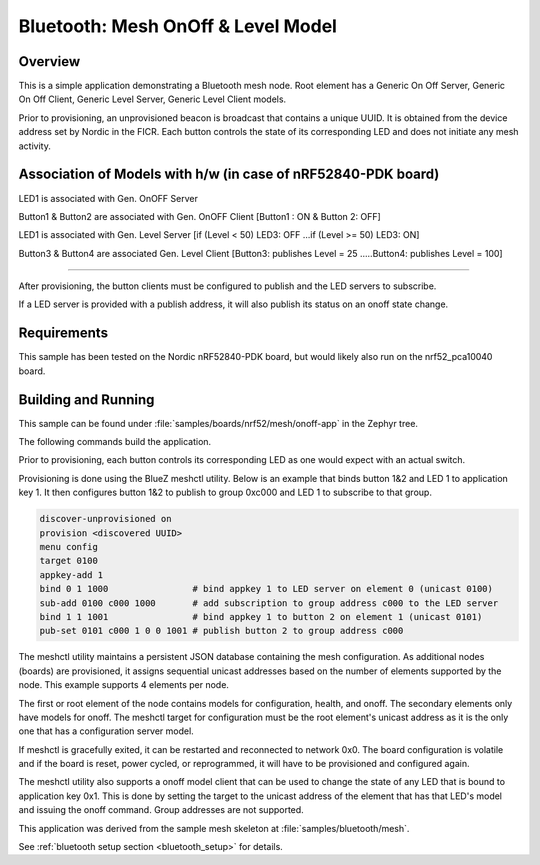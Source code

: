 .. _bluetooth-mesh-onoff-sample:

Bluetooth: Mesh OnOff & Level Model
###########################

Overview
********

This is a simple application demonstrating a Bluetooth mesh node.
Root element has a Generic On Off Server, Generic On Off Client,
Generic Level Server, Generic Level Client models.

Prior to provisioning, an unprovisioned beacon is broadcast that contains
a unique UUID. It is obtained from the device address set by Nordic in the
FICR. Each button controls the state of its
corresponding LED and does not initiate any mesh activity.

Association of Models with h/w (in case of nRF52840-PDK board)
**************************************************************

LED1 is associated with Gen. OnOFF Server

Button1 & Button2 are associated with Gen. OnOFF Client [Button1 : ON & Button 2: OFF]

LED1 is associated with Gen. Level Server [if (Level < 50) LED3: OFF ...if (Level >= 50) LED3: ON]

Button3 & Button4 are associated Gen. Level Client [Button3: publishes Level = 25 .....Button4: publishes Level = 100]

-------------------------------------------------------------------------------------------------------------------------

After provisioning, the button clients must
be configured to publish and the LED servers to subscribe.

If a LED server is provided with a publish address, it will
also publish its status on an onoff state change.

Requirements
************

This sample has been tested on the Nordic nRF52840-PDK board, but would
likely also run on the nrf52_pca10040 board.

Building and Running
********************

This sample can be found under :file:`samples/boards/nrf52/mesh/onoff-app` in the
Zephyr tree.

The following commands build the application.

.. zephyr-app-commands::
   :zephyr-app: samples/boards/nrf52/mesh/onoff-app
   :board: nrf52840_pca10056
   :goals: build flash
   :compact:

Prior to provisioning, each button controls its corresponding LED as one
would expect with an actual switch.

Provisioning is done using the BlueZ meshctl utility. Below is an example that
binds button 1&2 and LED 1 to application key 1. It then configures button 1&2
to publish to group 0xc000 and LED 1 to subscribe to that group.

.. code-block:: console

   discover-unprovisioned on
   provision <discovered UUID>
   menu config
   target 0100
   appkey-add 1
   bind 0 1 1000                # bind appkey 1 to LED server on element 0 (unicast 0100)
   sub-add 0100 c000 1000       # add subscription to group address c000 to the LED server
   bind 1 1 1001                # bind appkey 1 to button 2 on element 1 (unicast 0101)
   pub-set 0101 c000 1 0 0 1001 # publish button 2 to group address c000

The meshctl utility maintains a persistent JSON database containing
the mesh configuration. As additional nodes (boards) are provisioned, it
assigns sequential unicast addresses based on the number of elements
supported by the node. This example supports 4 elements per node.

The first or root element of the node contains models for configuration,
health, and onoff. The secondary elements only
have models for onoff. The meshctl target for configuration must be the
root element's unicast address as it is the only one that has a
configuration server model.

If meshctl is gracefully exited, it can be restarted and reconnected to
network 0x0. The board configuration is volatile and if the board is reset,
power cycled, or reprogrammed, it will have to be provisioned and configured
again.

The meshctl utility also supports a onoff model client that can be used to
change the state of any LED that is bound to application key 0x1.
This is done by setting the target to the unicast address of the element
that has that LED's model and issuing the onoff command.
Group addresses are not supported.

This application was derived from the sample mesh skeleton at
:file:`samples/bluetooth/mesh`.

See :ref:`bluetooth setup section <bluetooth_setup>` for details.
